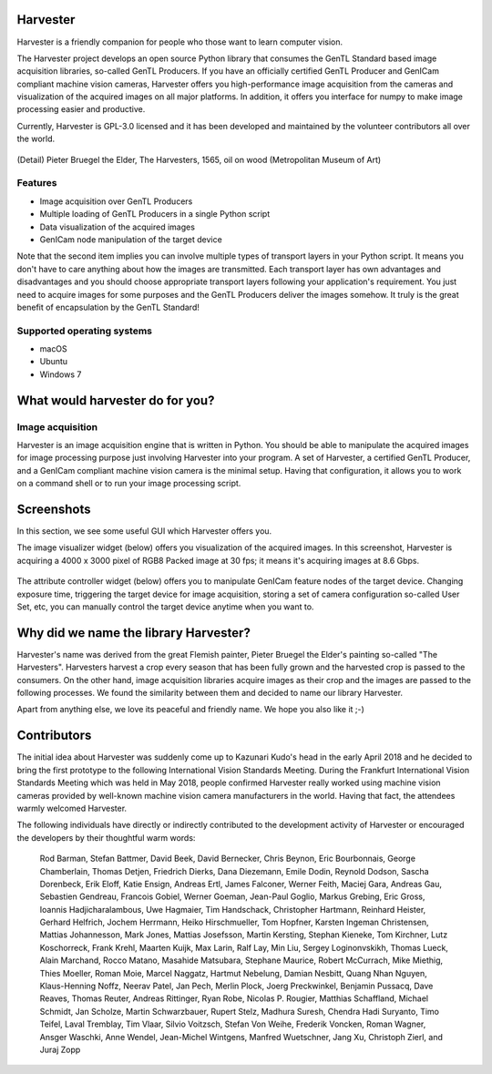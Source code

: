 #########
Harvester
#########

Harvester is a friendly companion for people who those want to learn computer vision.

The Harvester project develops an open source Python library that consumes the GenTL Standard based image acquisition libraries, so-called GenTL Producers. If you have an officially certified GenTL Producer and GenICam compliant machine vision cameras, Harvester offers you high-performance image acquisition from the cameras and visualization of the acquired images on all major platforms. In addition, it offers you interface for numpy to make image processing easier and productive.

Currently, Harvester is GPL-3.0 licensed and it has been developed and maintained by the volunteer contributors all over the world.

.. figure:: image/readme/harvester.png
    :align: center
    :alt: Harvester
    :scale: 55 %

(Detail) Pieter Bruegel the Elder, The Harvesters, 1565, oil on wood (Metropolitan Museum of Art)

********
Features
********

* Image acquisition over GenTL Producers
* Multiple loading of GenTL Producers in a single Python script
* Data visualization of the acquired images
* GenICam node manipulation of the target device

Note that the second item implies you can involve multiple types of transport layers in your Python script. It means you don't have to care anything about how the images are transmitted. Each transport layer has own advantages and disadvantages and you should choose appropriate transport layers following your application's requirement. You just need to acquire images for some purposes and the GenTL Producers deliver the images somehow. It truly is the great benefit of encapsulation by the GenTL Standard!

***************************
Supported operating systems
***************************

* macOS
* Ubuntu
* Windows 7

################################
What would harvester do for you?
################################

*****************
Image acquisition
*****************

Harvester is an image acquisition engine that is written in Python. You should be able to manipulate the acquired images for image processing purpose just involving Harvester into your program. A set of Harvester, a certified GenTL Producer, and a GenICam compliant machine vision camera is the minimal setup. Having that configuration, it allows you to work on a command shell or to run your image processing script.

###########
Screenshots
###########

In this section, we see some useful GUI which Harvester offers you.

The image visualizer widget (below) offers you visualization of the acquired images. In this screenshot, Harvester is acquiring a 4000 x 3000 pixel of RGB8 Packed image at 30 fps; it means it's acquiring images at 8.6 Gbps.

.. figure:: image/readme/image_visualizer.png
    :align: center
    :alt: Image Visualizer
    :scale: 40 %

The attribute controller widget (below) offers you to manipulate GenICam feature nodes of the target device. Changing exposure time, triggering the target device for image acquisition, storing a set of camera configuration so-called User Set, etc, you can manually control the target device anytime when you want to.

.. figure:: image/readme/attribute_controller.png
    :align: center
    :alt: Attribute Controller
    :scale: 55 %

######################################
Why did we name the library Harvester?
######################################

Harvester's name was derived from the great Flemish painter, Pieter Bruegel the Elder's painting so-called "The Harvesters". Harvesters harvest a crop every season that has been fully grown and the harvested crop is passed to the consumers. On the other hand, image acquisition libraries acquire images as their crop and the images are passed to the following processes. We found the similarity between them and decided to name our library Harvester.

Apart from anything else, we love its peaceful and friendly name. We hope you also like it ;-)

############
Contributors
############

The initial idea about Harvester was suddenly come up to Kazunari Kudo's head in the early April 2018 and he decided to bring the first prototype to the following International Vision Standards Meeting. During the Frankfurt International Vision Standards Meeting which was held in May 2018, people confirmed Harvester really worked using machine vision cameras provided by well-known machine vision camera manufacturers in the world. Having that fact, the attendees warmly welcomed Harvester.

The following individuals have directly or indirectly contributed to the development activity of Harvester or encouraged the developers by their thoughtful warm words:

    Rod Barman, Stefan Battmer, David Beek, David Bernecker, Chris Beynon, Eric Bourbonnais, George Chamberlain, Thomas Detjen, Friedrich Dierks, Dana Diezemann, Emile Dodin, Reynold Dodson, Sascha Dorenbeck, Erik Eloff, Katie Ensign, Andreas Ertl, James Falconer, Werner Feith, Maciej Gara, Andreas Gau, Sebastien Gendreau, Francois Gobiel, Werner Goeman, Jean-Paul Goglio, Markus Grebing, Eric Gross, Ioannis Hadjicharalambous, Uwe Hagmaier, Tim Handschack, Christopher Hartmann, Reinhard Heister, Gerhard Helfrich, Jochem Herrmann, Heiko Hirschmueller, Tom Hopfner, Karsten Ingeman Christensen, Mattias Johannesson, Mark Jones, Mattias Josefsson, Martin Kersting, Stephan Kieneke, Tom Kirchner, Lutz Koschorreck, Frank Krehl, Maarten Kuijk, Max Larin, Ralf Lay, Min Liu, Sergey Loginonvskikh, Thomas Lueck, Alain Marchand, Rocco Matano, Masahide Matsubara, Stephane Maurice, Robert McCurrach, Mike Miethig, Thies Moeller, Roman Moie, Marcel Naggatz, Hartmut Nebelung, Damian Nesbitt, Quang Nhan Nguyen, Klaus-Henning Noffz, Neerav Patel, Jan Pech, Merlin Plock, Joerg Preckwinkel, Benjamin Pussacq, Dave Reaves, Thomas Reuter, Andreas Rittinger, Ryan Robe, Nicolas P. Rougier, Matthias Schaffland, Michael Schmidt, Jan Scholze, Martin Schwarzbauer, Rupert Stelz, Madhura Suresh, Chendra Hadi Suryanto, Timo Teifel, Laval Tremblay, Tim Vlaar, Silvio Voitzsch, Stefan Von Weihe, Frederik Voncken, Roman Wagner, Ansger Waschki, Anne Wendel, Jean-Michel Wintgens, Manfred Wuetschner, Jang Xu, Christoph Zierl, and Juraj Zopp


